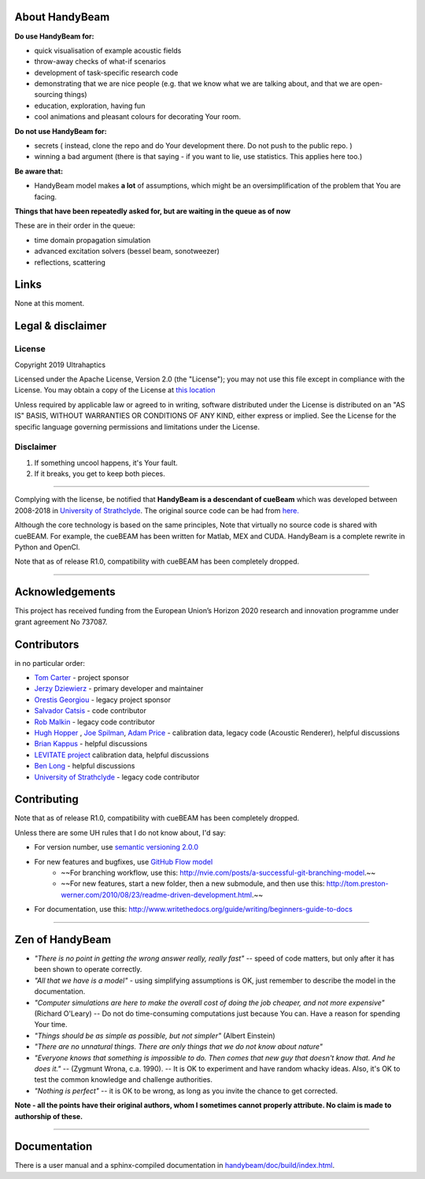 ***************
About HandyBeam
***************

**Do use HandyBeam for:**

* quick visualisation of example acoustic fields
* throw-away checks of what-if scenarios
* development of task-specific research code
* demonstrating that we are nice people (e.g. that we know what we are talking about, and that we are open-sourcing things)
* education, exploration, having fun
* cool animations and pleasant colours for decorating Your room.

**Do not use HandyBeam for:**

* secrets ( instead, clone the repo and do Your development there. Do not push to the public repo. )
* winning a bad argument (there is that saying - if you want to lie, use statistics. This applies here too.)

**Be aware that:**

* HandyBeam model makes **a lot** of assumptions, which might be an oversimplification of the problem that You are facing.

**Things that have been repeatedly asked for, but are waiting in the queue as of now**

These are in their order in the queue:

* time domain propagation simulation
* advanced excitation solvers (bessel beam, sonotweezer)
* reflections, scattering

*****
Links
*****

None at this moment.

******************
Legal & disclaimer
******************

=======
License
=======

Copyright 2019 Ultrahaptics

Licensed under the Apache License, Version 2.0 (the "License");
you may not use this file except in compliance with the License.
You may obtain a copy of the License at `this location <http://www.apache.org/licenses/LICENSE-2.0>`_

Unless required by applicable law or agreed to in writing, software
distributed under the License is distributed on an "AS IS" BASIS,
WITHOUT WARRANTIES OR CONDITIONS OF ANY KIND, either express or implied.
See the License for the specific language governing permissions and
limitations under the License.


==========
Disclaimer
==========

1. If something uncool happens, it's Your fault.
2. If it breaks, you get to keep both pieces.

----

Complying with the license, be notified that **HandyBeam is a descendant of cueBeam** which was developed between 2008-2018 in `University of Strathclyde <https://www.strath.ac.uk/research/subjects/electronicelectricalengineering/instituteforsensorssignalscommunications/centreforultrasonicengineering>`_.
The original source code can be had from `here. <https://github.com/CentreForUltrasonicEngineering/cueBeam_EngD>`_

Although the core technology is based on the same principles, Note that virtually no source code is shared with cueBEAM. For example, the cueBEAM has been written for Matlab, MEX and CUDA. HandyBeam is a complete rewrite in Python and OpenCl.

Note that as of release R1.0, compatibility with cueBEAM has been completely dropped.

----

****************
Acknowledgements
****************

This project has received funding from the European Union’s Horizon 2020 research and innovation programme under grant agreement No 737087.


****************
Contributors
****************


in no particular order:

* `Tom Carter <https://www.linkedin.com/in/tom-carter/>`_ - project sponsor
* `Jerzy Dziewierz <https://www.linkedin.com/in/jerzy-dziewierz-156b3138/>`_ - primary developer and maintainer
* `Orestis Georgiou <https://www.linkedin.com/in/orestisgeorgiou/>`_ - legacy project sponsor
* `Salvador Catsis <https://www.linkedin.com/in/salvador-catsis-b91956161/>`_ - code contributor
* `Rob Malkin <https://www.linkedin.com/in/rob-malkin-84486843/>`_ - legacy code contributor
* `Hugh Hopper <https://www.linkedin.com/in/hugh-hopper-26b37957/>`_ , `Joe Spilman <https://www.linkedin.com/in/joe-spilman-6b5618a0/>`_, `Adam Price <https://www.linkedin.com/in/adam-price-ba015877/>`_ - calibration data, legacy code (Acoustic Renderer), helpful discussions
* `Brian Kappus <https://www.linkedin.com/in/brian-kappus-9359135b/>`_ - helpful discussions
* `LEVITATE project <https://www.levitateproject.org/>`_ calibration data, helpful discussions
* `Ben Long <https://www.linkedin.com/in/benjamin-long-1b455ba5/>`_ - helpful discussions
* `University of Strathclyde <https://www.linkedin.com/school/university-of-strathclyde/>`_ - legacy code contributor

****************
Contributing
****************

Note that as of release R1.0, compatibility with cueBEAM has been completely dropped.

Unless there are some UH rules that I do not know about, I'd say:

* For version number, use `semantic versioning 2.0.0 <https://semver.org>`_
* For new features and bugfixes, use `GitHub Flow model <https://guides.github.com/introduction/flow/>`_
    * ~~For branching workflow, use this: `<http://nvie.com/posts/a-successful-git-branching-model>`_.~~
    * ~~For new features, start a new folder, then a new submodule, and then use this: `<http://tom.preston-werner.com/2010/08/23/readme-driven-development.html>`_.~~
* For documentation, use this: `<http://www.writethedocs.org/guide/writing/beginners-guide-to-docs>`_

----

****************
Zen of HandyBeam
****************

* *"There is no point in getting the wrong answer really, really fast"* -- speed of code matters, but only after it has been shown to operate correctly.

* *"All that we have is a model"* -  using simplifying assumptions is OK, just remember to describe the model in the documentation.

* *"Computer simulations are here to make the overall cost of doing the job cheaper, and not more expensive"*  (Richard O'Leary) -- Do not do time-consuming computations just because You can. Have a reason for spending Your time.

* *"Things should be as simple as possible, but not simpler"* (Albert Einstein)

* *"There are no unnatural things. There are only things that we do not know about nature"*

* *"Everyone knows that something is impossible to do. Then comes that new guy that doesn't know that. And he does it."* -- (Zygmunt Wrona, c.a. 1990). -- It is OK to experiment and have random whacky ideas. Also, it's OK to test the common knowledge and challenge authorities.

* *"Nothing is perfect"* -- it is OK to be wrong, as long as you invite the chance to get corrected.

**Note - all the points have their original authors, whom I sometimes cannot properly attribute. No claim is made to authorship of these.**

----

*************
Documentation
*************

There is a user manual and a sphinx-compiled documentation in `<handybeam/doc/build/index.html>`_.
